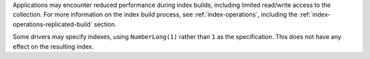 Applications may encounter reduced performance during index
builds, including limited read/write access to the collection. For
more information on the index build process, see
:ref:`index-operations`, including the 
:ref:`index-operations-replicated-build` section.

Some drivers may specify indexes, using ``NumberLong(1)`` rather than
``1`` as the specification. This does not have any effect on the
resulting index.

